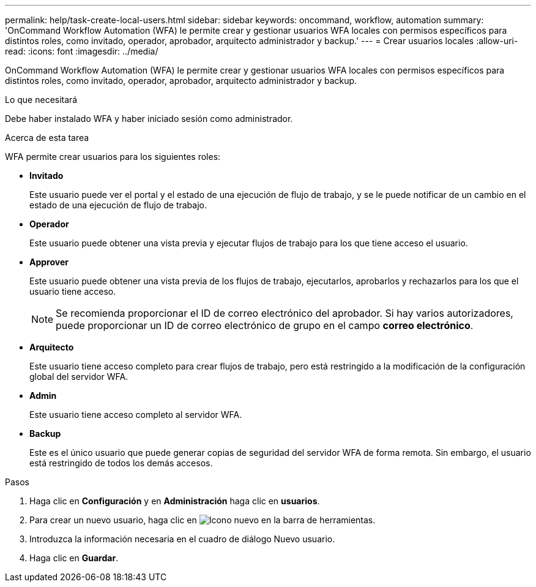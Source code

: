 ---
permalink: help/task-create-local-users.html 
sidebar: sidebar 
keywords: oncommand, workflow, automation 
summary: 'OnCommand Workflow Automation (WFA) le permite crear y gestionar usuarios WFA locales con permisos específicos para distintos roles, como invitado, operador, aprobador, arquitecto administrador y backup.' 
---
= Crear usuarios locales
:allow-uri-read: 
:icons: font
:imagesdir: ../media/


[role="lead"]
OnCommand Workflow Automation (WFA) le permite crear y gestionar usuarios WFA locales con permisos específicos para distintos roles, como invitado, operador, aprobador, arquitecto administrador y backup.

.Lo que necesitará
Debe haber instalado WFA y haber iniciado sesión como administrador.

.Acerca de esta tarea
WFA permite crear usuarios para los siguientes roles:

* *Invitado*
+
Este usuario puede ver el portal y el estado de una ejecución de flujo de trabajo, y se le puede notificar de un cambio en el estado de una ejecución de flujo de trabajo.

* *Operador*
+
Este usuario puede obtener una vista previa y ejecutar flujos de trabajo para los que tiene acceso el usuario.

* *Approver*
+
Este usuario puede obtener una vista previa de los flujos de trabajo, ejecutarlos, aprobarlos y rechazarlos para los que el usuario tiene acceso.

+

NOTE: Se recomienda proporcionar el ID de correo electrónico del aprobador. Si hay varios autorizadores, puede proporcionar un ID de correo electrónico de grupo en el campo *correo electrónico*.

* *Arquitecto*
+
Este usuario tiene acceso completo para crear flujos de trabajo, pero está restringido a la modificación de la configuración global del servidor WFA.

* *Admin*
+
Este usuario tiene acceso completo al servidor WFA.

* *Backup*
+
Este es el único usuario que puede generar copias de seguridad del servidor WFA de forma remota. Sin embargo, el usuario está restringido de todos los demás accesos.



.Pasos
. Haga clic en *Configuración* y en *Administración* haga clic en *usuarios*.
. Para crear un nuevo usuario, haga clic en image:../media/new_wfa_icon.gif["Icono nuevo"] en la barra de herramientas.
. Introduzca la información necesaria en el cuadro de diálogo Nuevo usuario.
. Haga clic en *Guardar*.


